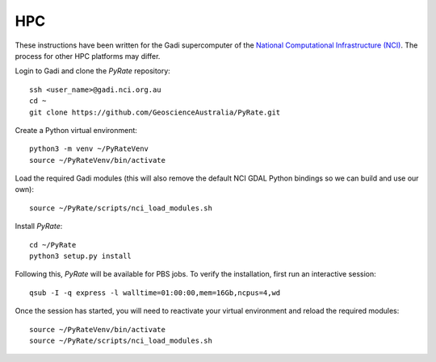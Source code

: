HPC
^^^

These instructions have been written for the Gadi supercomputer of the 
`National Computational Infrastructure (NCI)`_. The process for other
HPC platforms may differ. 

.. _`National Computational Infrastructure (NCI)`: https://nci.org.au/ 

Login to Gadi and clone the `PyRate` repository::

    ssh <user_name>@gadi.nci.org.au
    cd ~
    git clone https://github.com/GeoscienceAustralia/PyRate.git

Create a Python virtual environment::

    python3 -m venv ~/PyRateVenv
    source ~/PyRateVenv/bin/activate

Load the required Gadi modules (this will also remove the default NCI GDAL
Python bindings so we can build and use our own)::

    source ~/PyRate/scripts/nci_load_modules.sh

Install `PyRate`::

    cd ~/PyRate
    python3 setup.py install

Following this, `PyRate` will be available for PBS jobs. To verify the 
installation, first run an interactive session::

    qsub -I -q express -l walltime=01:00:00,mem=16Gb,ncpus=4,wd

Once the session has started, you will need to reactivate your virtual 
environment and reload the required modules::

    source ~/PyRateVenv/bin/activate
    source ~/PyRate/scripts/nci_load_modules.sh
